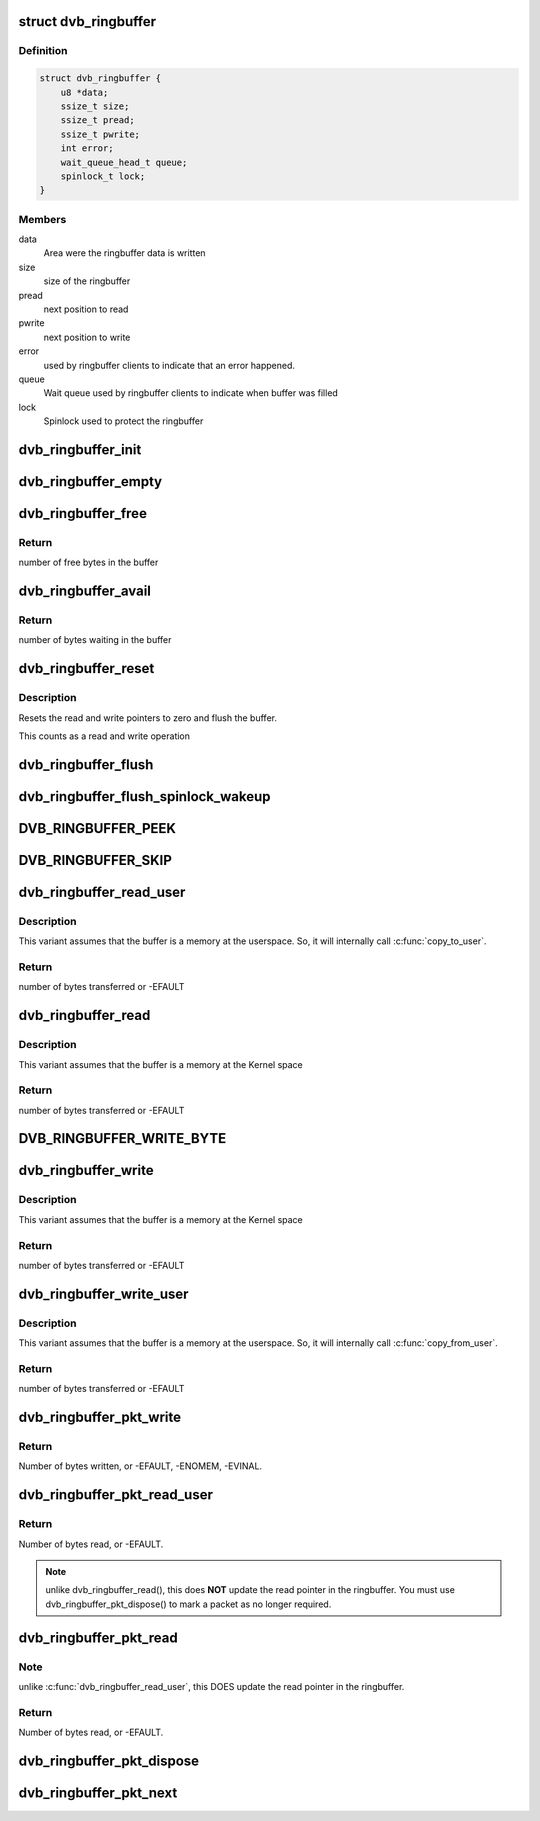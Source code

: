 .. -*- coding: utf-8; mode: rst -*-
.. src-file: include/media/dvb_ringbuffer.h

.. _`dvb_ringbuffer`:

struct dvb_ringbuffer
=====================

.. c:type:: struct dvb_ringbuffer

    Describes a ring buffer used at DVB framework

.. _`dvb_ringbuffer.definition`:

Definition
----------

.. code-block:: c

    struct dvb_ringbuffer {
        u8 *data;
        ssize_t size;
        ssize_t pread;
        ssize_t pwrite;
        int error;
        wait_queue_head_t queue;
        spinlock_t lock;
    }

.. _`dvb_ringbuffer.members`:

Members
-------

data
    Area were the ringbuffer data is written

size
    size of the ringbuffer

pread
    next position to read

pwrite
    next position to write

error
    used by ringbuffer clients to indicate that an error happened.

queue
    Wait queue used by ringbuffer clients to indicate when buffer
    was filled

lock
    Spinlock used to protect the ringbuffer

.. _`dvb_ringbuffer_init`:

dvb_ringbuffer_init
===================

.. c:function:: void dvb_ringbuffer_init(struct dvb_ringbuffer *rbuf, void *data, size_t len)

    initialize ring buffer, lock and queue

    :param struct dvb_ringbuffer \*rbuf:
        pointer to struct dvb_ringbuffer

    :param void \*data:
        pointer to the buffer where the data will be stored

    :param size_t len:
        bytes from ring buffer into \ ``buf``\ 

.. _`dvb_ringbuffer_empty`:

dvb_ringbuffer_empty
====================

.. c:function:: int dvb_ringbuffer_empty(struct dvb_ringbuffer *rbuf)

    test whether buffer is empty

    :param struct dvb_ringbuffer \*rbuf:
        pointer to struct dvb_ringbuffer

.. _`dvb_ringbuffer_free`:

dvb_ringbuffer_free
===================

.. c:function:: ssize_t dvb_ringbuffer_free(struct dvb_ringbuffer *rbuf)

    returns the number of free bytes in the buffer

    :param struct dvb_ringbuffer \*rbuf:
        pointer to struct dvb_ringbuffer

.. _`dvb_ringbuffer_free.return`:

Return
------

number of free bytes in the buffer

.. _`dvb_ringbuffer_avail`:

dvb_ringbuffer_avail
====================

.. c:function:: ssize_t dvb_ringbuffer_avail(struct dvb_ringbuffer *rbuf)

    returns the number of bytes waiting in the buffer

    :param struct dvb_ringbuffer \*rbuf:
        pointer to struct dvb_ringbuffer

.. _`dvb_ringbuffer_avail.return`:

Return
------

number of bytes waiting in the buffer

.. _`dvb_ringbuffer_reset`:

dvb_ringbuffer_reset
====================

.. c:function:: void dvb_ringbuffer_reset(struct dvb_ringbuffer *rbuf)

    resets the ringbuffer to initial state

    :param struct dvb_ringbuffer \*rbuf:
        pointer to struct dvb_ringbuffer

.. _`dvb_ringbuffer_reset.description`:

Description
-----------

Resets the read and write pointers to zero and flush the buffer.

This counts as a read and write operation

.. _`dvb_ringbuffer_flush`:

dvb_ringbuffer_flush
====================

.. c:function:: void dvb_ringbuffer_flush(struct dvb_ringbuffer *rbuf)

    flush buffer

    :param struct dvb_ringbuffer \*rbuf:
        pointer to struct dvb_ringbuffer

.. _`dvb_ringbuffer_flush_spinlock_wakeup`:

dvb_ringbuffer_flush_spinlock_wakeup
====================================

.. c:function:: void dvb_ringbuffer_flush_spinlock_wakeup(struct dvb_ringbuffer *rbuf)

    flush buffer protected by spinlock and wake-up waiting task(s)

    :param struct dvb_ringbuffer \*rbuf:
        pointer to struct dvb_ringbuffer

.. _`dvb_ringbuffer_peek`:

DVB_RINGBUFFER_PEEK
===================

.. c:function::  DVB_RINGBUFFER_PEEK( rbuf,  offs)

    peek at byte \ ``offs``\  in the buffer

    :param  rbuf:
        pointer to struct dvb_ringbuffer

    :param  offs:
        offset inside the ringbuffer

.. _`dvb_ringbuffer_skip`:

DVB_RINGBUFFER_SKIP
===================

.. c:function::  DVB_RINGBUFFER_SKIP( rbuf,  num)

    advance read ptr by \ ``num``\  bytes

    :param  rbuf:
        pointer to struct dvb_ringbuffer

    :param  num:
        number of bytes to advance

.. _`dvb_ringbuffer_read_user`:

dvb_ringbuffer_read_user
========================

.. c:function:: ssize_t dvb_ringbuffer_read_user(struct dvb_ringbuffer *rbuf, u8 __user *buf, size_t len)

    Reads a buffer into a user pointer

    :param struct dvb_ringbuffer \*rbuf:
        pointer to struct dvb_ringbuffer

    :param u8 __user \*buf:
        pointer to the buffer where the data will be stored

    :param size_t len:
        bytes from ring buffer into \ ``buf``\ 

.. _`dvb_ringbuffer_read_user.description`:

Description
-----------

This variant assumes that the buffer is a memory at the userspace. So,
it will internally call \ :c:func:`copy_to_user`\ .

.. _`dvb_ringbuffer_read_user.return`:

Return
------

number of bytes transferred or -EFAULT

.. _`dvb_ringbuffer_read`:

dvb_ringbuffer_read
===================

.. c:function:: void dvb_ringbuffer_read(struct dvb_ringbuffer *rbuf, u8 *buf, size_t len)

    Reads a buffer into a pointer

    :param struct dvb_ringbuffer \*rbuf:
        pointer to struct dvb_ringbuffer

    :param u8 \*buf:
        pointer to the buffer where the data will be stored

    :param size_t len:
        bytes from ring buffer into \ ``buf``\ 

.. _`dvb_ringbuffer_read.description`:

Description
-----------

This variant assumes that the buffer is a memory at the Kernel space

.. _`dvb_ringbuffer_read.return`:

Return
------

number of bytes transferred or -EFAULT

.. _`dvb_ringbuffer_write_byte`:

DVB_RINGBUFFER_WRITE_BYTE
=========================

.. c:function::  DVB_RINGBUFFER_WRITE_BYTE( rbuf,  byte)

    write single byte to ring buffer

    :param  rbuf:
        pointer to struct dvb_ringbuffer

    :param  byte:
        byte to write

.. _`dvb_ringbuffer_write`:

dvb_ringbuffer_write
====================

.. c:function:: ssize_t dvb_ringbuffer_write(struct dvb_ringbuffer *rbuf, const u8 *buf, size_t len)

    Writes a buffer into the ringbuffer

    :param struct dvb_ringbuffer \*rbuf:
        pointer to struct dvb_ringbuffer

    :param const u8 \*buf:
        pointer to the buffer where the data will be read

    :param size_t len:
        bytes from ring buffer into \ ``buf``\ 

.. _`dvb_ringbuffer_write.description`:

Description
-----------

This variant assumes that the buffer is a memory at the Kernel space

.. _`dvb_ringbuffer_write.return`:

Return
------

number of bytes transferred or -EFAULT

.. _`dvb_ringbuffer_write_user`:

dvb_ringbuffer_write_user
=========================

.. c:function:: ssize_t dvb_ringbuffer_write_user(struct dvb_ringbuffer *rbuf, const u8 __user *buf, size_t len)

    Writes a buffer received via a user pointer

    :param struct dvb_ringbuffer \*rbuf:
        pointer to struct dvb_ringbuffer

    :param const u8 __user \*buf:
        pointer to the buffer where the data will be read

    :param size_t len:
        bytes from ring buffer into \ ``buf``\ 

.. _`dvb_ringbuffer_write_user.description`:

Description
-----------

This variant assumes that the buffer is a memory at the userspace. So,
it will internally call \ :c:func:`copy_from_user`\ .

.. _`dvb_ringbuffer_write_user.return`:

Return
------

number of bytes transferred or -EFAULT

.. _`dvb_ringbuffer_pkt_write`:

dvb_ringbuffer_pkt_write
========================

.. c:function:: ssize_t dvb_ringbuffer_pkt_write(struct dvb_ringbuffer *rbuf, u8 *buf, size_t len)

    Write a packet into the ringbuffer.

    :param struct dvb_ringbuffer \*rbuf:
        Ringbuffer to write to.

    :param u8 \*buf:
        Buffer to write.

    :param size_t len:
        Length of buffer (currently limited to 65535 bytes max).

.. _`dvb_ringbuffer_pkt_write.return`:

Return
------

Number of bytes written, or -EFAULT, -ENOMEM, -EVINAL.

.. _`dvb_ringbuffer_pkt_read_user`:

dvb_ringbuffer_pkt_read_user
============================

.. c:function:: ssize_t dvb_ringbuffer_pkt_read_user(struct dvb_ringbuffer *rbuf, size_t idx, int offset, u8 __user *buf, size_t len)

    Read from a packet in the ringbuffer.

    :param struct dvb_ringbuffer \*rbuf:
        Ringbuffer concerned.

    :param size_t idx:
        Packet index as returned by \ :c:func:`dvb_ringbuffer_pkt_next`\ .

    :param int offset:
        Offset into packet to read from.

    :param u8 __user \*buf:
        Destination buffer for data.

    :param size_t len:
        Size of destination buffer.

.. _`dvb_ringbuffer_pkt_read_user.return`:

Return
------

Number of bytes read, or -EFAULT.

.. note::

   unlike dvb_ringbuffer_read(), this does **NOT** update the read pointer
   in the ringbuffer. You must use dvb_ringbuffer_pkt_dispose() to mark a
   packet as no longer required.

.. _`dvb_ringbuffer_pkt_read`:

dvb_ringbuffer_pkt_read
=======================

.. c:function:: ssize_t dvb_ringbuffer_pkt_read(struct dvb_ringbuffer *rbuf, size_t idx, int offset, u8 *buf, size_t len)

    Read from a packet in the ringbuffer.

    :param struct dvb_ringbuffer \*rbuf:
        Ringbuffer concerned.

    :param size_t idx:
        Packet index as returned by \ :c:func:`dvb_ringbuffer_pkt_next`\ .

    :param int offset:
        Offset into packet to read from.

    :param u8 \*buf:
        Destination buffer for data.

    :param size_t len:
        Size of destination buffer.

.. _`dvb_ringbuffer_pkt_read.note`:

Note
----

unlike \ :c:func:`dvb_ringbuffer_read_user`\ , this DOES update the read pointer
in the ringbuffer.

.. _`dvb_ringbuffer_pkt_read.return`:

Return
------

Number of bytes read, or -EFAULT.

.. _`dvb_ringbuffer_pkt_dispose`:

dvb_ringbuffer_pkt_dispose
==========================

.. c:function:: void dvb_ringbuffer_pkt_dispose(struct dvb_ringbuffer *rbuf, size_t idx)

    Dispose of a packet in the ring buffer.

    :param struct dvb_ringbuffer \*rbuf:
        Ring buffer concerned.

    :param size_t idx:
        Packet index as returned by \ :c:func:`dvb_ringbuffer_pkt_next`\ .

.. _`dvb_ringbuffer_pkt_next`:

dvb_ringbuffer_pkt_next
=======================

.. c:function:: ssize_t dvb_ringbuffer_pkt_next(struct dvb_ringbuffer *rbuf, size_t idx, size_t *pktlen)

    Get the index of the next packet in a ringbuffer.

    :param struct dvb_ringbuffer \*rbuf:
        Ringbuffer concerned.

    :param size_t idx:
        Previous packet index, or -1 to return the first packet index.

    :param size_t \*pktlen:
        On success, will be updated to contain the length of the packet
        in bytes.
        returns Packet index (if >=0), or -1 if no packets available.

.. This file was automatic generated / don't edit.

